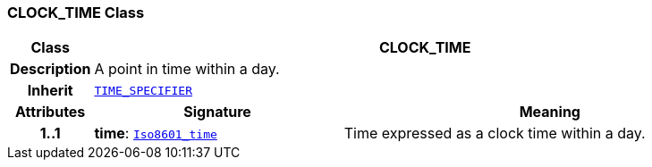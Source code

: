 === CLOCK_TIME Class

[cols="^1,3,5"]
|===
h|*Class*
2+^h|*CLOCK_TIME*

h|*Description*
2+a|A point in time within a day.

h|*Inherit*
2+|`<<_time_specifier_class,TIME_SPECIFIER>>`

h|*Attributes*
^h|*Signature*
^h|*Meaning*

h|*1..1*
|*time*: `link:/releases/BASE/{proc_release}/foundation_types.html#_iso8601_time_class[Iso8601_time^]`
a|Time expressed as a clock time within a day.
|===
